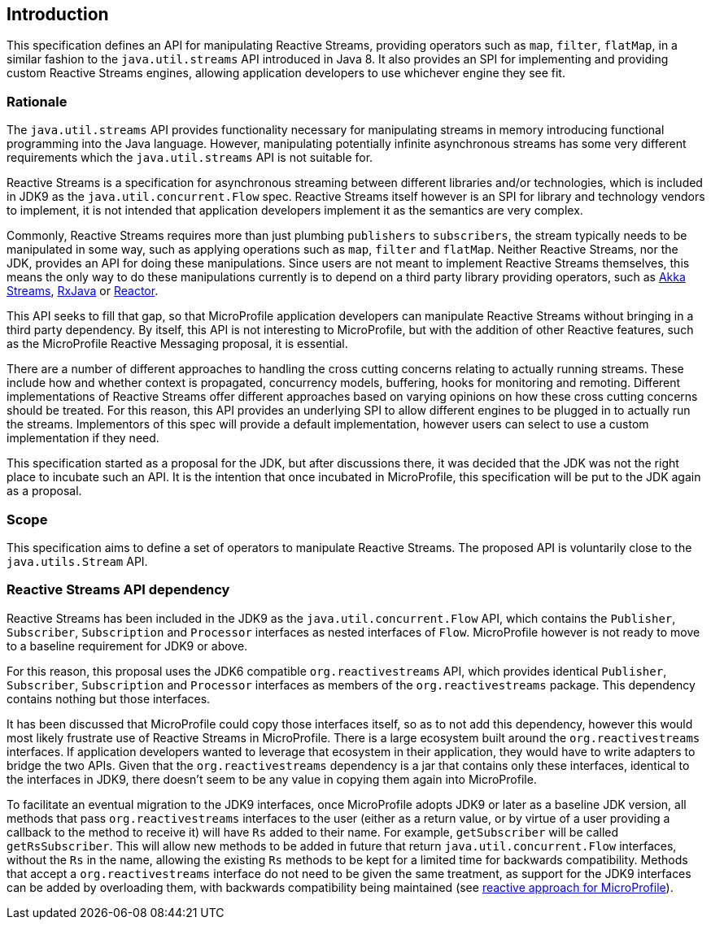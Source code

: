 //
// Copyright (c) 2018 Contributors to the Eclipse Foundation
//
// Licensed under the Apache License, Version 2.0 (the "License");
// you may not use this file except in compliance with the License.
// You may obtain a copy of the License at
//
//     http://www.apache.org/licenses/LICENSE-2.0
//
// Unless required by applicable law or agreed to in writing, software
// distributed under the License is distributed on an "AS IS" BASIS,
// WITHOUT WARRANTIES OR CONDITIONS OF ANY KIND, either express or implied.
// See the License for the specific language governing permissions and
// limitations under the License.
//

[[reactivestreamsarchitecture]]
== Introduction

This specification defines an API for manipulating Reactive Streams, providing operators such as `map`, `filter`, `flatMap`, in a similar fashion to the `java.util.streams` API introduced in Java 8.
It also provides an SPI for implementing and providing custom Reactive Streams engines, allowing application developers to use whichever engine they see fit.

=== Rationale

The `java.util.streams` API provides functionality necessary for manipulating streams in memory introducing functional programming into the Java language.
However, manipulating potentially infinite asynchronous streams has some very different requirements which the `java.util.streams` API is not suitable for.

Reactive Streams is a specification for asynchronous streaming between different libraries and/or technologies, which is included in JDK9 as the `java.util.concurrent.Flow` spec.
Reactive Streams itself however is an SPI for library and technology vendors to implement, it is not intended that application developers implement it as the semantics are very complex.

Commonly, Reactive Streams requires more than just plumbing `publishers` to `subscribers`, the stream typically needs to be manipulated in some way, such as applying operations such as `map`, `filter` and `flatMap`.
Neither Reactive Streams, nor the JDK, provides an API for doing these manipulations.
Since users are not meant to implement Reactive Streams themselves, this means the only way to do these manipulations currently is to depend on a third party library providing operators, such as https://doc.akka.io/docs/akka/current/stream/index.html[Akka Streams], https://github.com/ReactiveX/RxJava[RxJava] or https://projectreactor.io/[Reactor].

This API seeks to fill that gap, so that MicroProfile application developers can manipulate Reactive Streams without bringing in a third party dependency.
By itself, this API is not interesting to MicroProfile, but with the addition of other Reactive features, such as the MicroProfile Reactive Messaging proposal, it is essential.

There are a number of different approaches to handling the cross cutting concerns relating to actually running streams.
These include how and whether context is propagated, concurrency models, buffering, hooks for monitoring and remoting.
Different implementations of Reactive Streams offer different approaches based on varying opinions on how these cross cutting concerns should be treated.
For this reason, this API provides an underlying SPI to allow different engines to be plugged in to actually run the streams.
Implementors of this spec will provide a default implementation, however users can select to use a custom implementation if they need.

This specification started as a proposal for the JDK, but after discussions there, it was decided that the JDK was not the right place to incubate such an API.
It is the intention that once incubated in MicroProfile, this specification will be put to the JDK again as a proposal.

=== Scope

This specification aims to define a set of operators to manipulate Reactive Streams. The proposed API is voluntarily close to the `java.utils.Stream` API.

=== Reactive Streams API dependency

Reactive Streams has been included in the JDK9 as the `java.util.concurrent.Flow` API, which contains the `Publisher`, `Subscriber`, `Subscription` and `Processor` interfaces as nested interfaces of `Flow`.
MicroProfile however is not ready to move to a baseline requirement for JDK9 or above.

For this reason, this proposal uses the JDK6 compatible `org.reactivestreams` API, which provides identical `Publisher`, `Subscriber`, `Subscription` and `Processor` interfaces as members of the `org.reactivestreams` package.
This dependency contains nothing but those interfaces.

It has been discussed that MicroProfile could copy those interfaces itself, so as to not add this dependency, however this would most likely frustrate use of Reactive Streams in MicroProfile.
There is a large ecosystem built around the `org.reactivestreams` interfaces.
If application developers wanted to leverage that ecosystem in their application, they would have to write adapters to bridge the two APIs.
Given that the `org.reactivestreams` dependency is a jar that contains only these interfaces, identical to the interfaces in JDK9, there doesn't seem to be any value in copying them again into MicroProfile.

To facilitate an eventual migration to the JDK9 interfaces, once MicroProfile adopts JDK9 or later as a baseline JDK version, all methods that pass `org.reactivestreams` interfaces to the user (either as a return value, or by virtue of a user providing a callback to the method to receive it) will have `Rs` added to their name.
For example, `getSubscriber` will be called `getRsSubscriber`.
This will allow new methods to be added in future that return `java.util.concurrent.Flow` interfaces, without the `Rs` in the name, allowing the existing `Rs` methods to be kept for a limited time for backwards compatibility.
Methods that accept a `org.reactivestreams` interface do not need to be given the same treatment, as support for the JDK9 interfaces can be added by overloading them, with backwards compatibility being maintained (see https://github.com/eclipse/microprofile-reactive/blob/master/approach.asciidoc[reactive approach for MicroProfile]).
